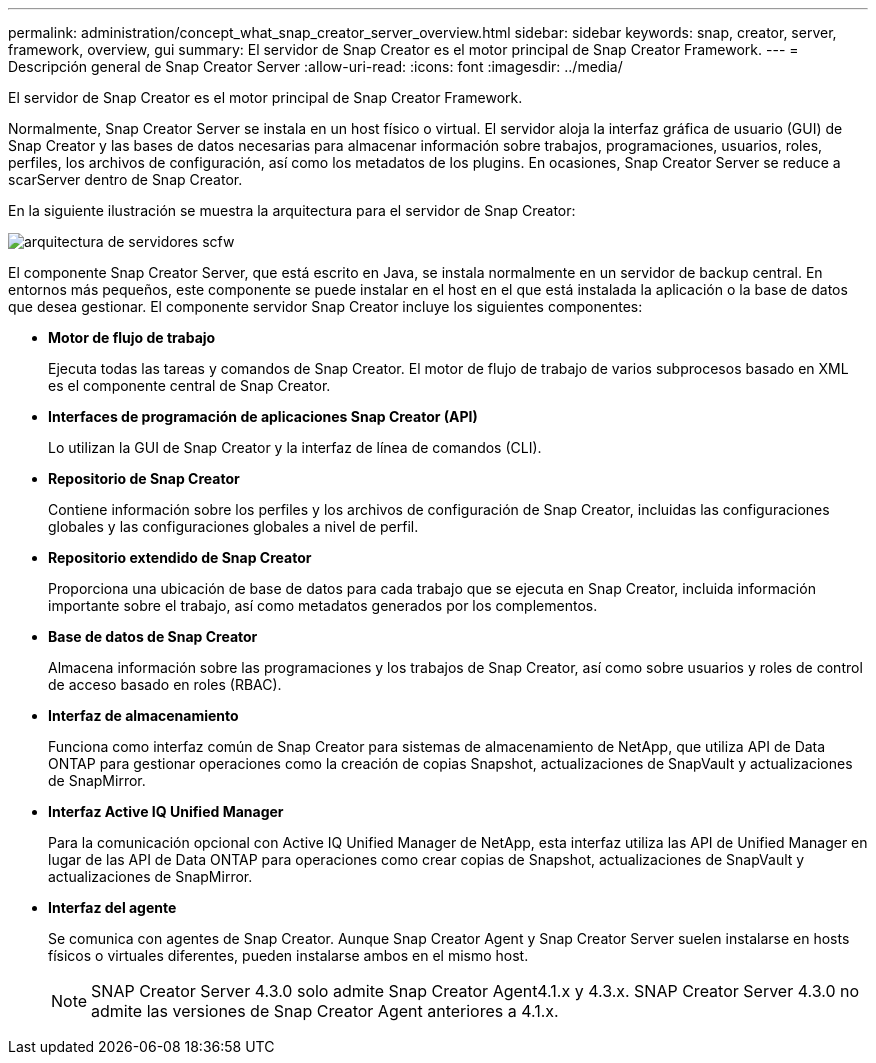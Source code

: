 ---
permalink: administration/concept_what_snap_creator_server_overview.html 
sidebar: sidebar 
keywords: snap, creator, server, framework, overview, gui 
summary: El servidor de Snap Creator es el motor principal de Snap Creator Framework. 
---
= Descripción general de Snap Creator Server
:allow-uri-read: 
:icons: font
:imagesdir: ../media/


[role="lead"]
El servidor de Snap Creator es el motor principal de Snap Creator Framework.

Normalmente, Snap Creator Server se instala en un host físico o virtual. El servidor aloja la interfaz gráfica de usuario (GUI) de Snap Creator y las bases de datos necesarias para almacenar información sobre trabajos, programaciones, usuarios, roles, perfiles, los archivos de configuración, así como los metadatos de los plugins. En ocasiones, Snap Creator Server se reduce a scarServer dentro de Snap Creator.

En la siguiente ilustración se muestra la arquitectura para el servidor de Snap Creator:

image::../media/scfw_server_architecture.gif[arquitectura de servidores scfw]

El componente Snap Creator Server, que está escrito en Java, se instala normalmente en un servidor de backup central. En entornos más pequeños, este componente se puede instalar en el host en el que está instalada la aplicación o la base de datos que desea gestionar. El componente servidor Snap Creator incluye los siguientes componentes:

* *Motor de flujo de trabajo*
+
Ejecuta todas las tareas y comandos de Snap Creator. El motor de flujo de trabajo de varios subprocesos basado en XML es el componente central de Snap Creator.

* *Interfaces de programación de aplicaciones Snap Creator (API)*
+
Lo utilizan la GUI de Snap Creator y la interfaz de línea de comandos (CLI).

* *Repositorio de Snap Creator*
+
Contiene información sobre los perfiles y los archivos de configuración de Snap Creator, incluidas las configuraciones globales y las configuraciones globales a nivel de perfil.

* *Repositorio extendido de Snap Creator*
+
Proporciona una ubicación de base de datos para cada trabajo que se ejecuta en Snap Creator, incluida información importante sobre el trabajo, así como metadatos generados por los complementos.

* *Base de datos de Snap Creator*
+
Almacena información sobre las programaciones y los trabajos de Snap Creator, así como sobre usuarios y roles de control de acceso basado en roles (RBAC).

* *Interfaz de almacenamiento*
+
Funciona como interfaz común de Snap Creator para sistemas de almacenamiento de NetApp, que utiliza API de Data ONTAP para gestionar operaciones como la creación de copias Snapshot, actualizaciones de SnapVault y actualizaciones de SnapMirror.

* *Interfaz Active IQ Unified Manager*
+
Para la comunicación opcional con Active IQ Unified Manager de NetApp, esta interfaz utiliza las API de Unified Manager en lugar de las API de Data ONTAP para operaciones como crear copias de Snapshot, actualizaciones de SnapVault y actualizaciones de SnapMirror.

* *Interfaz del agente*
+
Se comunica con agentes de Snap Creator. Aunque Snap Creator Agent y Snap Creator Server suelen instalarse en hosts físicos o virtuales diferentes, pueden instalarse ambos en el mismo host.

+

NOTE: SNAP Creator Server 4.3.0 solo admite Snap Creator Agent4.1.x y 4.3.x. SNAP Creator Server 4.3.0 no admite las versiones de Snap Creator Agent anteriores a 4.1.x.


